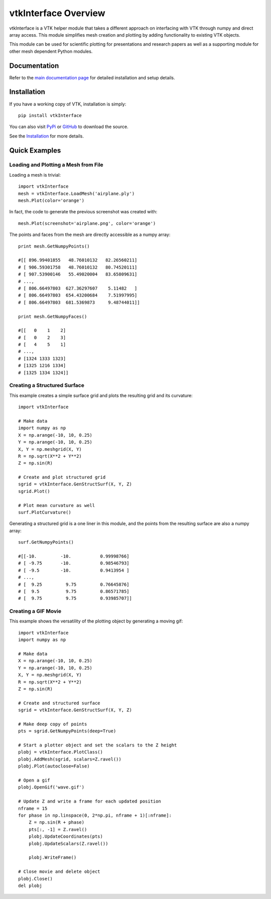 vtkInterface Overview
=====================

vtkInterface is a VTK helper module that takes a different approach on interfacing with VTK through numpy and direct array access.  This module simplifies mesh creation and plotting by adding functionality to existing VTK objects.

This module can be used for scientific plotting for presentations and research papers as well as a supporting module for other mesh dependent Python modules.


Documentation
-------------

Refer to the `main documentation page <http://vtkinterface.readthedocs.io/en/latest/index.html>`_ for detailed installation and setup details.


Installation
------------

If you have a working copy of VTK, installation is simply::

    pip install vtkInterface
    
You can also visit `PyPi <http://pypi.python.org/pypi/vtkInterface>`_ or `GitHub <https://github.com/akaszynski/vtkInterface>`_ to download the source.

See the `Installation <http://vtkinterface.readthedocs.io/en/latest/installation.html#install-ref.>`_ for more details.


Quick Examples
--------------

Loading and Plotting a Mesh from File
~~~~~~~~~~~~~~~~~~~~~~~~~~~~~~~~~~~~~

Loading a mesh is trivial::

    import vtkInterface
    mesh = vtkInterface.LoadMesh('airplane.ply')
    mesh.Plot(color='orange')
    
.. image:: /docs/airplane.png

In fact, the code to generate the previous screenshot was created with::

    mesh.Plot(screenshot='airplane.png', color='orange')

The points and faces from the mesh are directly accessible as a numpy array::
    
    print mesh.GetNumpyPoints()
    
    #[[ 896.99401855   48.76010132   82.26560211]
    # [ 906.59301758   48.76010132   80.74520111]
    # [ 907.53900146   55.49020004   83.65809631]
    # ..., 
    # [ 806.66497803  627.36297607    5.11482   ]
    # [ 806.66497803  654.43200684    7.51997995]
    # [ 806.66497803  681.5369873     9.48744011]]
    
    print mesh.GetNumpyFaces()
    
    #[[   0    1    2]
    # [   0    2    3]
    # [   4    5    1]
    # ..., 
    # [1324 1333 1323]
    # [1325 1216 1334]
    # [1325 1334 1324]]
    
    
Creating a Structured Surface
~~~~~~~~~~~~~~~~~~~~~~~~~~~~~

This example creates a simple surface grid and plots the resulting grid and its curvature::

    import vtkInterface

    # Make data
    import numpy as np
    X = np.arange(-10, 10, 0.25)
    Y = np.arange(-10, 10, 0.25)
    X, Y = np.meshgrid(X, Y)
    R = np.sqrt(X**2 + Y**2)
    Z = np.sin(R)
    
    # Create and plot structured grid
    sgrid = vtkInterface.GenStructSurf(X, Y, Z)
    sgrid.Plot()
    
    # Plot mean curvature as well
    surf.PlotCurvature()

.. image:: /docs/curvature.png

Generating a structured grid is a one liner in this module, and the points from the resulting surface are also a numpy array::

    surf.GetNumpyPoints()
    
    #[[-10.         -10.           0.99998766]
    # [ -9.75       -10.           0.98546793]
    # [ -9.5        -10.           0.9413954 ]
    # ..., 
    # [  9.25         9.75         0.76645876]
    # [  9.5          9.75         0.86571785]
    # [  9.75         9.75         0.93985707]]


Creating a GIF Movie
~~~~~~~~~~~~~~~~~~~~

This example shows the versatility of the plotting object by generating a moving gif::
    
    import vtkInterface
    import numpy as np
    
    # Make data
    X = np.arange(-10, 10, 0.25)
    Y = np.arange(-10, 10, 0.25)
    X, Y = np.meshgrid(X, Y)
    R = np.sqrt(X**2 + Y**2)
    Z = np.sin(R)
    
    # Create and structured surface
    sgrid = vtkInterface.GenStructSurf(X, Y, Z)
    
    # Make deep copy of points
    pts = sgrid.GetNumpyPoints(deep=True)
    
    # Start a plotter object and set the scalars to the Z height
    plobj = vtkInterface.PlotClass()
    plobj.AddMesh(sgrid, scalars=Z.ravel())
    plobj.Plot(autoclose=False)
    
    # Open a gif
    plobj.OpenGif('wave.gif')
    
    # Update Z and write a frame for each updated position
    nframe = 15
    for phase in np.linspace(0, 2*np.pi, nframe + 1)[:nframe]:
        Z = np.sin(R + phase)
        pts[:, -1] = Z.ravel()
        plobj.UpdateCoordinates(pts)
        plobj.UpdateScalars(Z.ravel())
    
        plobj.WriteFrame()
    
    # Close movie and delete object
    plobj.Close()
    del plobj

.. image:: /docs/wave.gif
